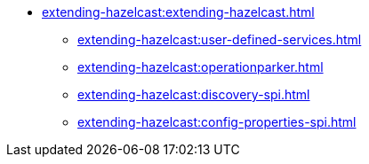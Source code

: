 * xref:extending-hazelcast:extending-hazelcast.adoc[]
** xref:extending-hazelcast:user-defined-services.adoc[]
** xref:extending-hazelcast:operationparker.adoc[]
** xref:extending-hazelcast:discovery-spi.adoc[]
** xref:extending-hazelcast:config-properties-spi.adoc[]